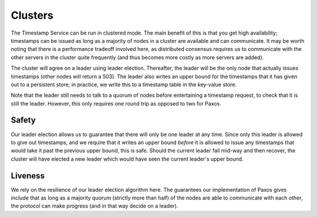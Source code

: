 ========
Clusters
========

The Timestamp Service can be run in clustered mode. The main benefit of this is that you get high availability;
timestamps can be issued as long as a majority of nodes in a cluster are available and can communicate. It may
be worth noting that there is a performance tradeoff involved here, as distributed consensus requires us to communicate
with the other servers in the cluster quite frequently (and thus becomes more costly as more servers are added).

The cluster will agree on a leader using leader election. Thereafter, the leader will be the only node that actually
issues timestamps (other nodes will return a 503). The leader also writes an upper bound for the timestamps that
it has given out to a persistent store; in practice, we write this to a timestamp table in the key-value store.

Note that the leader still needs to talk to a quorum of nodes before entertaining a timestamp request, to check
that it is still the leader. However, this only requires one round trip as opposed to two for Paxos.

Safety
======

Our leader election allows us to guarantee that there will only be one leader at any time. Since only this leader
is allowed to give out timestamps, and we require that it writes an upper bound *before* it is allowed to issue any
timestamps that would take it past the previous upper bound, this is safe. Should the current leader fail mid-way and
then recover, the cluster will have elected a new leader which would have seen the current leader's upper bound.

Liveness
========

We rely on the resilience of our leader election algorithm here. The guarantees our implementation of Paxos gives
include that as long as a majority quorum (strictly more than half) of the nodes are able to communicate with each
other, the protocol can make progress (and in that way decide on a leader).
